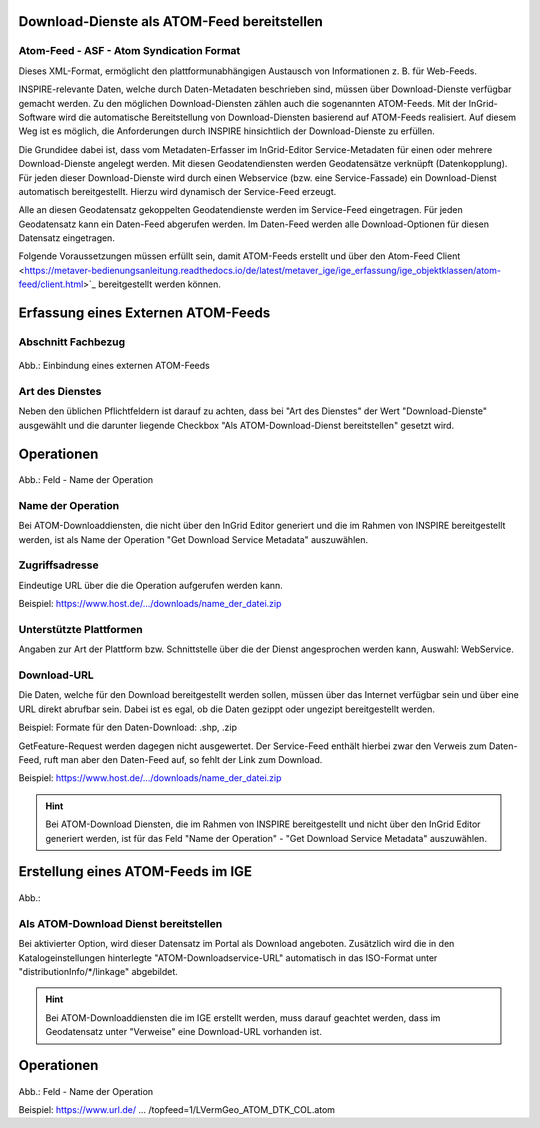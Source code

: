 
Download-Dienste als ATOM-Feed bereitstellen
^^^^^^^^^^^^^^^^^^^^^^^^^^^^^^^^^^^^^^^^^^^^
 
Atom-Feed - ASF - Atom Syndication Format
'''''''''''''''''''''''''''''''''''''''''

Dieses XML-Format, ermöglicht den plattformunabhängigen Austausch von Informationen z. B. für Web-Feeds.

INSPIRE-relevante Daten, welche durch Daten-Metadaten beschrieben sind, müssen über Download-Dienste verfügbar gemacht werden. Zu den möglichen Download-Diensten zählen auch die sogenannten ATOM-Feeds. Mit der InGrid-Software wird die automatische Bereitstellung von Download-Diensten basierend auf ATOM-Feeds realisiert. Auf diesem Weg ist es möglich, die Anforderungen durch INSPIRE hinsichtlich der Download-Dienste zu erfüllen.
 
Die Grundidee dabei ist, dass vom Metadaten-Erfasser im InGrid-Editor Service-Metadaten für einen oder mehrere Download-Dienste angelegt werden. Mit diesen Geodatendiensten werden Geodatensätze verknüpft (Datenkopplung). Für jeden dieser Download-Dienste wird durch einen Webservice (bzw. eine Service-Fassade) ein Download-Dienst automatisch bereitgestellt. Hierzu wird dynamisch der Service-Feed erzeugt. 

Alle an diesen Geodatensatz gekoppelten Geodatendienste werden im Service-Feed eingetragen. Für jeden Geodatensatz kann ein Daten-Feed abgerufen werden. Im Daten-Feed werden alle Download-Optionen für diesen Datensatz eingetragen. 

Folgende Voraussetzungen müssen erfüllt sein, damit ATOM-Feeds erstellt und über den Atom-Feed Client <https://metaver-bedienungsanleitung.readthedocs.io/de/latest/metaver_ige/ige_erfassung/ige_objektklassen/atom-feed/client.html>`_ bereitgestellt werden können. 


Erfassung eines Externen ATOM-Feeds
^^^^^^^^^^^^^^^^^^^^^^^^^^^^^^^^^^^

Abschnitt Fachbezug
'''''''''''''''''''
.. figure:: ../../../../img_ige/metaver_ige/ige_erfassung/ige_objekte/ige_abschnitt-04_fachbezug/ige-abschnitt_fachbezug.png

.. figure:: ../../../../img_ige/metaver_ige/ige_erfassung/ige_objekte/ige_objektklassen/objektklasse_geodatendienst/atom-downloaddienst/fachbezug_atom_extern.png

Abb.: Einbindung eines externen ATOM-Feeds


Art des Dienstes
''''''''''''''''
Neben den üblichen Pflichtfeldern ist darauf zu achten, dass bei "Art des Dienstes" der Wert "Download-Dienste" ausgewählt und die darunter liegende Checkbox "Als ATOM-Download-Dienst bereitstellen" gesetzt wird.


Operationen
^^^^^^^^^^^
.. figure:: ../../../../img_ige/metaver_ige/ige_erfassung/ige_objekte/ige_objektklassen/objektklasse_geodatendienst/atom-downloaddienst/fachbezug_atom_operationen.png

Abb.: Feld - Name der Operation


Name der Operation
'''''''''''''''''''
Bei ATOM-Downloaddiensten, die nicht über den InGrid Editor generiert und die im Rahmen von INSPIRE bereitgestellt werden, ist als Name der Operation "Get Download Service Metadata" auszuwählen.


Zugriffsadresse
''''''''''''''''

Eindeutige URL über die die Operation aufgerufen werden kann.

Beispiel: https://www.host.de/.../downloads/name_der_datei.zip


Unterstützte Plattformen
''''''''''''''''''''''''

Angaben zur Art der Plattform bzw. Schnittstelle über die der Dienst angesprochen werden kann,
Auswahl: WebService.


Download-URL
''''''''''''

Die Daten, welche für den Download bereitgestellt werden sollen, müssen über das Internet verfügbar sein und über eine URL direkt abrufbar sein. Dabei ist es egal, ob die Daten gezippt oder ungezipt bereitgestellt werden.

Beispiel: Formate für den Daten-Download: .shp, .zip

GetFeature-Request werden dagegen nicht ausgewertet. Der Service-Feed enthält hierbei zwar den Verweis zum Daten-Feed, ruft man aber den Daten-Feed auf, so fehlt der Link zum Download. 

Beispiel: https://www.host.de/.../downloads/name_der_datei.zip

.. hint:: Bei ATOM-Download Diensten, die im Rahmen von INSPIRE bereitgestellt und nicht über den InGrid Editor generiert werden, ist für das Feld "Name der Operation" -  "Get Download Service Metadata" auszuwählen.



Erstellung eines ATOM-Feeds im IGE
^^^^^^^^^^^^^^^^^^^^^^^^^^^^^^^^^^

.. figure:: ../../../../img_ige/metaver_ige/ige_erfassung/ige_objekte/ige_objektklassen/objektklasse_geodatendienst/atom-downloaddienst/fachbezug_atom_intern.png

Abb.: 

Als ATOM-Download Dienst bereitstellen
''''''''''''''''''''''''''''''''''''''
Bei aktivierter Option, wird dieser Datensatz im Portal als Download angeboten. Zusätzlich wird die in den Katalogeinstellungen hinterlegte "ATOM-Downloadservice-URL" automatisch in das ISO-Format unter "distributionInfo/*/linkage" abgebildet.

.. figure:: ../../../../img_ige/metaver_ige/ige_erfassung/ige_objekte/ige_objektklassen/objektklasse_geodatendienst/atom-downloaddienst/fachbezug_atom_hinweis.png
  :width: 200

.. hint:: Bei ATOM-Downloaddiensten die im IGE erstellt werden, muss darauf geachtet werden, dass im Geodatensatz unter "Verweise" eine Download-URL vorhanden ist.


Operationen
^^^^^^^^^^^
.. figure:: ../../../../img_ige/metaver_ige/ige_erfassung/ige_objekte/ige_objektklassen/objektklasse_geodatendienst/atom-downloaddienst/fachbezug_atom_operationen_2.png

Abb.: Feld - Name der Operation

Beispiel: https://www.url.de/ ... /topfeed=1/LVermGeo_ATOM_DTK_COL.atom

